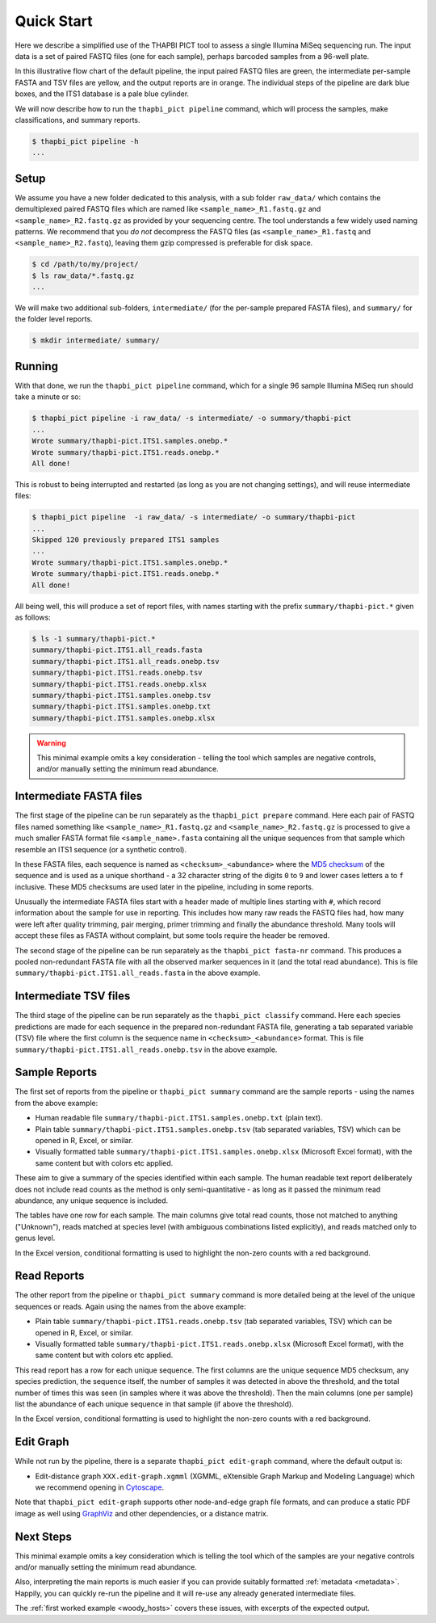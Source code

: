 .. _quick_start:

Quick Start
===========

Here we describe a simplified use of the THAPBI PICT tool to assess a single
Illumina MiSeq sequencing run. The input data is a set of paired FASTQ files
(one for each sample), perhaps barcoded samples from a 96-well plate.

.. image:: images/pipeline.svg
   :alt: Flowchart summarising THAPBI PICT pipeline, from raw paired FASTQ files to reports.

In this illustrative flow chart of the default pipeline, the input paired
FASTQ files are green, the intermediate per-sample FASTA and TSV files are
yellow, and the output reports are in orange. The individual steps of the
pipeline are dark blue boxes, and the ITS1 database is a pale blue cylinder.

We will now describe how to run the ``thapbi_pict pipeline`` command, which
will process the samples, make classifications, and summary reports.

.. code:: console

    $ thapbi_pict pipeline -h
    ...

Setup
-----

We assume you have a new folder dedicated to this analysis, with a sub folder
``raw_data/`` which contains the demultiplexed paired FASTQ files which are
named like ``<sample_name>_R1.fastq.gz`` and ``<sample_name>_R2.fastq.gz``
as provided by your sequencing centre. The tool understands a few widely used
naming patterns. We recommend that you *do* *not* decompress the FASTQ files
(as ``<sample_name>_R1.fastq`` and ``<sample_name>_R2.fastq``), leaving them
gzip compressed is preferable for disk space.

.. code:: console

    $ cd /path/to/my/project/
    $ ls raw_data/*.fastq.gz
    ...

We will make two additional sub-folders, ``intermediate/`` (for the per-sample
prepared FASTA files), and ``summary/`` for the folder level reports.

.. code:: console

    $ mkdir intermediate/ summary/

Running
-------

With that done, we run the ``thapbi_pict pipeline`` command, which for a
single 96 sample Illumina MiSeq run should take a minute or so:

.. code:: console

    $ thapbi_pict pipeline -i raw_data/ -s intermediate/ -o summary/thapbi-pict
    ...
    Wrote summary/thapbi-pict.ITS1.samples.onebp.*
    Wrote summary/thapbi-pict.ITS1.reads.onebp.*
    All done!

This is robust to being interrupted and restarted (as long as you are not
changing settings), and will reuse intermediate files:

.. code:: console

    $ thapbi_pict pipeline  -i raw_data/ -s intermediate/ -o summary/thapbi-pict
    ...
    Skipped 120 previously prepared ITS1 samples
    ...
    Wrote summary/thapbi-pict.ITS1.samples.onebp.*
    Wrote summary/thapbi-pict.ITS1.reads.onebp.*
    All done!

All being well, this will produce a set of report files, with names starting
with the prefix ``summary/thapbi-pict.*`` given as follows:

.. code:: console

    $ ls -1 summary/thapbi-pict.*
    summary/thapbi-pict.ITS1.all_reads.fasta
    summary/thapbi-pict.ITS1.all_reads.onebp.tsv
    summary/thapbi-pict.ITS1.reads.onebp.tsv
    summary/thapbi-pict.ITS1.reads.onebp.xlsx
    summary/thapbi-pict.ITS1.samples.onebp.tsv
    summary/thapbi-pict.ITS1.samples.onebp.txt
    summary/thapbi-pict.ITS1.samples.onebp.xlsx

.. WARNING::

    This minimal example omits a key consideration - telling the tool which
    samples are negative controls, and/or manually setting the minimum read
    abundance.

Intermediate FASTA files
------------------------

The first stage of the pipeline can be run separately as the
``thapbi_pict prepare`` command. Here each pair of FASTQ files named something
like ``<sample_name>_R1.fastq.gz`` and ``<sample_name>_R2.fastq.gz`` is
processed to give a much smaller FASTA format file ``<sample_name>.fasta``
containing all the unique sequences from that sample which resemble an ITS1
sequence (or a synthetic control).

In these FASTA files, each sequence is named as ``<checksum>_<abundance>``
where the `MD5 checksum <https://en.wikipedia.org/wiki/MD5>`_ of the
sequence and is used as a unique shorthand - a 32 character string of the
digits ``0`` to ``9`` and lower cases letters ``a`` to ``f`` inclusive.
These MD5 checksums are used later in the pipeline, including in some reports.

Unusually the intermediate FASTA files start with a header made of multiple
lines starting with ``#``, which record information about the sample for use
in reporting. This includes how many raw reads the FASTQ files had, how many
were left after quality trimming, pair merging, primer trimming and finally
the abundance threshold. Many tools will accept these files as FASTA without
complaint, but some tools require the header be removed.

The second stage of the pipeline can be run separately as the ``thapbi_pict
fasta-nr`` command. This produces a pooled non-redundant FASTA file with all
the observed marker sequences in it (and the total read abundance). This is
file ``summary/thapbi-pict.ITS1.all_reads.fasta`` in the above example.

Intermediate TSV files
----------------------

The third stage of the pipeline can be run separately as the ``thapbi_pict
classify`` command. Here each species predictions are made for each sequence
in the prepared non-redundant FASTA file, generating a tab separated variable
(TSV) file where the first column is the sequence name in
``<checksum>_<abundance>`` format. This is file
``summary/thapbi-pict.ITS1.all_reads.onebp.tsv`` in the above example.

Sample Reports
--------------

The first set of reports from the pipeline or ``thapbi_pict summary`` command
are the sample reports - using the names from the above example:

* Human readable file ``summary/thapbi-pict.ITS1.samples.onebp.txt`` (plain
  text).
* Plain table ``summary/thapbi-pict.ITS1.samples.onebp.tsv`` (tab separated
  variables, TSV) which can be opened in R, Excel, or similar.
* Visually formatted table ``summary/thapbi-pict.ITS1.samples.onebp.xlsx``
  (Microsoft Excel format), with the same content but with colors etc applied.

These aim to give a summary of the species identified within each sample. The
human readable text report deliberately does not include read counts as the
method is only semi-quantitative - as long as it passed the minimum read
abundance, any unique sequence is included.

The tables have one row for each sample. The main columns give total read
counts, those not matched to anything ("Unknown"), reads matched at species
level (with ambiguous combinations listed explicitly), and reads matched only
to genus level.

In the Excel version, conditional formatting is used to highlight the non-zero
counts with a red background.

Read Reports
------------

The other report from the pipeline or ``thapbi_pict summary`` command is more
detailed being at the level of the unique sequences or reads. Again using the
names from the above example:

* Plain table ``summary/thapbi-pict.ITS1.reads.onebp.tsv`` (tab separated
  variables, TSV) which can be opened in R, Excel, or similar.
* Visually formatted table ``summary/thapbi-pict.ITS1.reads.onebp.xlsx``
  (Microsoft Excel format), with the same content but with colors etc applied.

This read report has a row for each unique sequence. The first columns are the
unique sequence MD5 checksum, any species prediction, the sequence itself, the
number of samples it was detected in above the threshold, and the total number
of times this was seen (in samples where it was above the threshold). Then
the main columns (one per sample) list the abundance of each unique sequence
in that sample (if above the threshold).

In the Excel version, conditional formatting is used to highlight the non-zero
counts with a red background.

Edit Graph
----------

While not run by the pipeline, there is a separate ``thapbi_pict edit-graph``
command, where the default output is:

* Edit-distance graph ``XXX.edit-graph.xgmml`` (XGMML, eXtensible
  Graph Markup and Modeling Language) which we recommend opening in `Cytoscape
  <https://cytoscape.org/>`_.

Note that ``thapbi_pict edit-graph`` supports other node-and-edge graph file
formats, and can produce a static PDF image as well using `GraphViz
<http://graphviz.org/>`_ and other dependencies, or a distance matrix.

Next Steps
----------

This minimal example omits a key consideration which is telling the tool which
of the samples are your negative controls and/or manually setting the minimum
read abundance.

Also, interpreting the main reports is much easier if you can provide suitably
formatted :ref:`metadata <metadata>`. Happily, you can quickly re-run the
pipeline and it will re-use any already generated intermediate files.

.. image:: images/pipeline-meta.svg
   :alt: Flowchart summarising THAPBI PICT pipeline, from raw paired FASTQ files to reports, using metadata.

The :ref:`first worked example <woody_hosts>` covers these issues, with
excerpts of the expected output.
